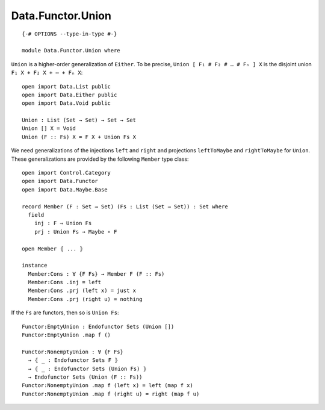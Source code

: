 ******************
Data.Functor.Union
******************
::

  {-# OPTIONS --type-in-type #-}

  module Data.Functor.Union where

``Union`` is a higher-order generalization of ``Either``. To be precise, ``Union [ F₁ # F₂ # … # Fₙ ] X`` is the disjoint union ``F₁ X + F₂ X + ⋯ + Fₙ X``::

  open import Data.List public
  open import Data.Either public
  open import Data.Void public

  Union : List (Set → Set) → Set → Set
  Union [] X = Void
  Union (F :: Fs) X = F X + Union Fs X

We need generalizations of the injections ``left`` and ``right`` and projections ``leftToMaybe`` and ``rightToMaybe`` for ``Union``. These generalizations are provided by the following ``Member`` type class::

  open import Control.Category
  open import Data.Functor
  open import Data.Maybe.Base

  record Member (F : Set → Set) (Fs : List (Set → Set)) : Set where
    field
      inj : F ⇒ Union Fs
      prj : Union Fs ⇒ Maybe ∘ F

  open Member ⦃ ... ⦄

  instance
    Member:Cons : ∀ {F Fs} → Member F (F :: Fs)
    Member:Cons .inj = left
    Member:Cons .prj (left x) = just x
    Member:Cons .prj (right u) = nothing

If the ``Fs`` are functors, then so is ``Union Fs``::

  Functor:EmptyUnion : Endofunctor Sets (Union [])
  Functor:EmptyUnion .map f ()

  Functor:NonemptyUnion : ∀ {F Fs} 
    → ⦃ _ : Endofunctor Sets F ⦄
    → ⦃ _ : Endofunctor Sets (Union Fs) ⦄
    → Endofunctor Sets (Union (F :: Fs))
  Functor:NonemptyUnion .map f (left x) = left (map f x)
  Functor:NonemptyUnion .map f (right u) = right (map f u)
